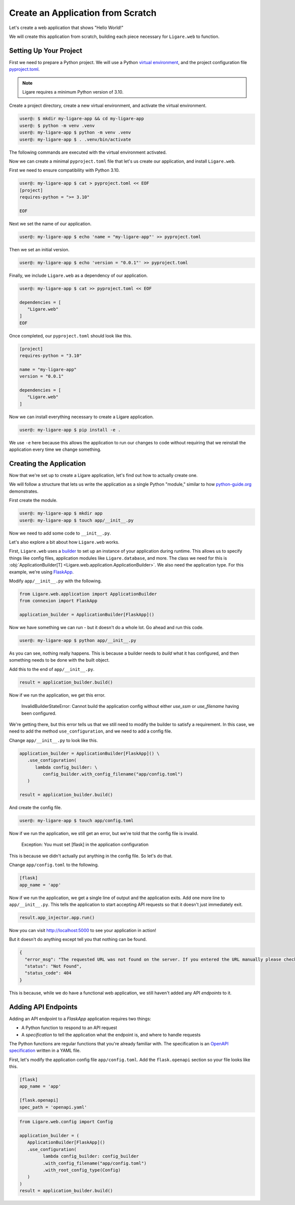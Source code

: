 Create an Application from Scratch
==================================

Let's create a web application that shows "Hello World!"

We will create this application from scratch, building each piece necessary for ``Ligare.web`` to function.

Setting Up Your Project
-----------------------

First we need to prepare a Python project. We will use a Python `virtual environment <https://docs.python.org/3/library/venv.html>`_, and the project configuration file `pyproject.toml <https://packaging.python.org/en/latest/guides/writing-pyproject-toml/>`_.

.. note:: 

   Ligare requires a minimum Python version of 3.10.

Create a project directory, create a new virtual environment, and activate the virtual environment.

.. code-block:: shell-session

   user@: $ mkdir my-ligare-app && cd my-ligare-app
   user@: $ python -m venv .venv
   user@: my-ligare-app $ python -m venv .venv
   user@: my-ligare-app $ . .venv/bin/activate

The following commands are executed with the virtual environment activated.

Now we can create a minimal ``pyproject.toml`` file that let's us create our application, and install ``Ligare.web``.

First we need to ensure compatibility with Python 3.10.

.. code-block:: shell-session

   user@: my-ligare-app $ cat > pyproject.toml << EOF
   [project]
   requires-python = ">= 3.10"

   EOF

Next we set the name of our application.

.. code-block:: shell-session

   user@: my-ligare-app $ echo 'name = "my-ligare-app"' >> pyproject.toml

Then we set an initial version.

.. code-block:: shell-session

   user@: my-ligare-app $ echo 'version = "0.0.1"' >> pyproject.toml

Finally, we include ``Ligare.web`` as a dependency of our application.

.. code-block:: shell-session

   user@: my-ligare-app $ cat >> pyproject.toml << EOF

   dependencies = [
      "Ligare.web"
   ]
   EOF

Once completed, our ``pyproject.toml`` should look like this.

.. code-block:: toml

   [project]
   requires-python = "3.10"

   name = "my-ligare-app"
   version = "0.0.1"

   dependencies = [
      "Ligare.web"
   ]

Now we can install everything necessary to create a Ligare application.

.. code-block:: shell-session

   user@: my-ligare-app $ pip install -e .

We use ``-e`` here because this allows the application to run our changes to code without requiring that we reinstall the application every time we change something.

Creating the Application
------------------------

Now that we're set up to create a Ligare application, let's find out how to actually create one.

We will follow a structure that lets us write the application as a single Python "module," similar to how `python-guide.org <https://docs.python-guide.org/writing/structure/>`_ demonstrates.

First create the module.

.. code-block:: shell-session

   user@: my-ligare-app $ mkdir app
   user@: my-ligare-app $ touch app/__init__.py

Now we need to add some code to ``__init__.py``.

Let's also explore a bit about how ``Ligare.web`` works.

First, ``Ligare.web`` uses a `builder <https://en.wikipedia.org/wiki/Builder_pattern>`_ to set up an instance of your application during runtime.
This allows us to specify things like config files, application modules like ``Ligare.database``, and more. The class we need for this
is :obj:`ApplicationBuilder[T] <Ligare.web.application.ApplicationBuilder>`. We also need the application type. For this example, we're using `FlaskApp <https://connexion.readthedocs.io/en/2.9.0/autoapi/connexion/apps/flask_app/index.html#connexion.apps.flask_app.FlaskApp>`_.

Modify ``app/__init__.py`` with the following.

.. code-block:: python

   from Ligare.web.application import ApplicationBuilder
   from connexion import FlaskApp

   application_builder = ApplicationBuilder[FlaskApp]()

Now we have something we can run - but it doesn't do a whole lot. Go ahead and run this code.

.. code-block:: shell-session

   user@: my-ligare-app $ python app/__init__.py

As you can see, nothing really happens. This is because a builder needs to `build` what it has configured, and then something needs to be done with the built object.

Add this to the end of ``app/__init__.py``.

.. code-block:: python

   result = application_builder.build()

Now if we run the application, we get this error.

   InvalidBuilderStateError: Cannot build the application config without either `use_ssm` or `use_filename` having been configured.

We're getting there, but this error tells us that we still need to modify the builder to satisfy a requirement.
In this case, we need to add the method ``use_configuration``, and we need to add a config file.

Change ``app/__init__.py`` to look like this.

.. code-block:: python

   application_builder = ApplicationBuilder[FlaskApp]() \
      .use_configuration(
         lambda config_builder: \
            config_builder.with_config_filename("app/config.toml")
      )

   result = application_builder.build()

And create the config file.

.. code-block:: shell-session

   user@: my-ligare-app $ touch app/config.toml

Now if we run the application, we still get an error, but we're told that the config file is invalid.

   Exception: You must set [flask] in the application configuration

This is because we didn't actually put anything in the config file. So let's do that.

Change ``app/config.toml`` to the following.

.. code-block:: toml

   [flask]
   app_name = 'app'

Now if we run the application, we get a single line of output and the application exits.
Add one more line to ``app/__init__.py``. This tells the application to start accepting
API requests so that it doesn't just immediately exit.

.. code-block:: python

   result.app_injector.app.run()

Now you can visit http://localhost:5000 to see your application in action!

But it doesn't do anything except tell you that nothing can be found.

.. code-block:: json

   {
     "error_msg": "The requested URL was not found on the server. If you entered the URL manually please check your spelling and try again.",
     "status": "Not Found",
     "status_code": 404
   }

This is because, while we do have a functional web application, we still haven't added any
API `endpoints` to it.


Adding API Endpoints
--------------------

Adding an API endpoint to a `FlaskApp` application requires two things:

* A Python function to respond to an API request
* A `specification` to tell the application what the endpoint is, and where to handle requests

The Python functions are regular functions that you're already familiar with.
The specification is an `OpenAPI specification <https://swagger.io/specification/>`_ written in a YAML file.

First, let's modify the application config file ``app/config.toml``. Add the ``flask.openapi`` section so your file looks like this.

.. code-block:: toml

   [flask]
   app_name = 'app'

   [flask.openapi]
   spec_path = 'openapi.yaml'


.. code-block:: python

   from Ligare.web.config import Config

   application_builder = (
      ApplicationBuilder[FlaskApp]()
      .use_configuration(
            lambda config_builder: config_builder
            .with_config_filename("app/config.toml")
            .with_root_config_type(Config)
      )
   )
   result = application_builder.build()
